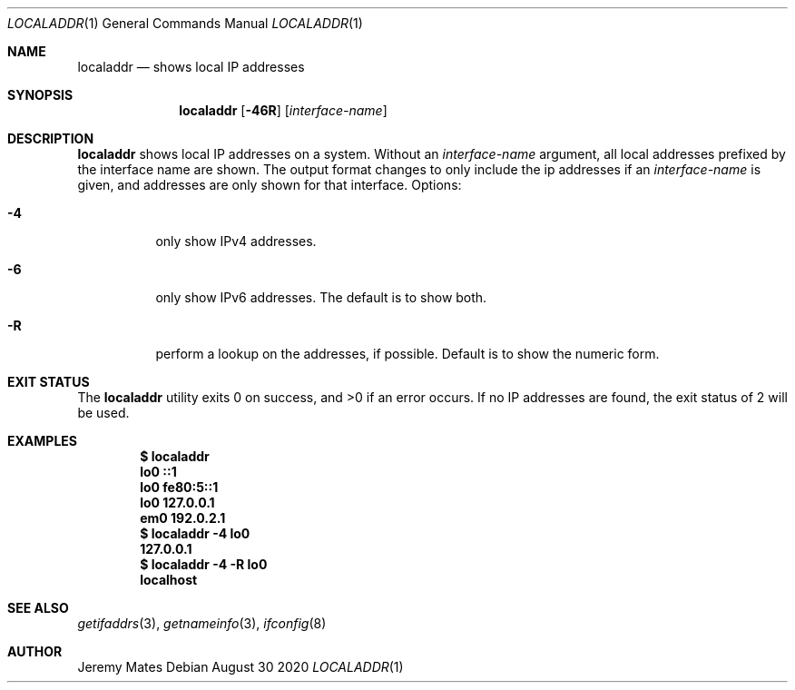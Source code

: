 .Dd August 30 2020
.Dt LOCALADDR 1
.nh
.Os
.Sh NAME
.Nm localaddr
.Nd shows local IP addresses
.Sh SYNOPSIS
.Bk -words
.Nm
.Op Fl 46R
.Op Ar interface-name
.Ek
.Sh DESCRIPTION
.Nm
shows local IP addresses on a system. Without an
.Ar interface-name
argument, all local addresses prefixed by the interface name are shown.
The output format changes to only include the ip addresses if an
.Ar interface-name
is given, and addresses are only shown for that interface.
Options:
.Bl -tag -width Ds
.It Fl 4
only show IPv4 addresses.
.It Fl 6
only show IPv6 addresses. The default is to show both.
.It Fl R
perform a lookup on the addresses, if possible. Default is to show the
numeric form.
.El
.Sh EXIT STATUS
.Ex -std
If no IP addresses are found, the exit status of
.Dv 2
will be used.
.Sh EXAMPLES
.Dl $ Ic localaddr
.Dl lo0 ::1
.Dl lo0 fe80:5::1
.Dl lo0 127.0.0.1
.Dl em0 192.0.2.1
.Dl $ Ic localaddr -4 lo0
.Dl 127.0.0.1
.Dl $ Ic localaddr -4 -R lo0
.Dl localhost
.Sh SEE ALSO
.Xr getifaddrs 3 ,
.Xr getnameinfo 3 ,
.Xr ifconfig 8
.Sh AUTHOR
.An Jeremy Mates
